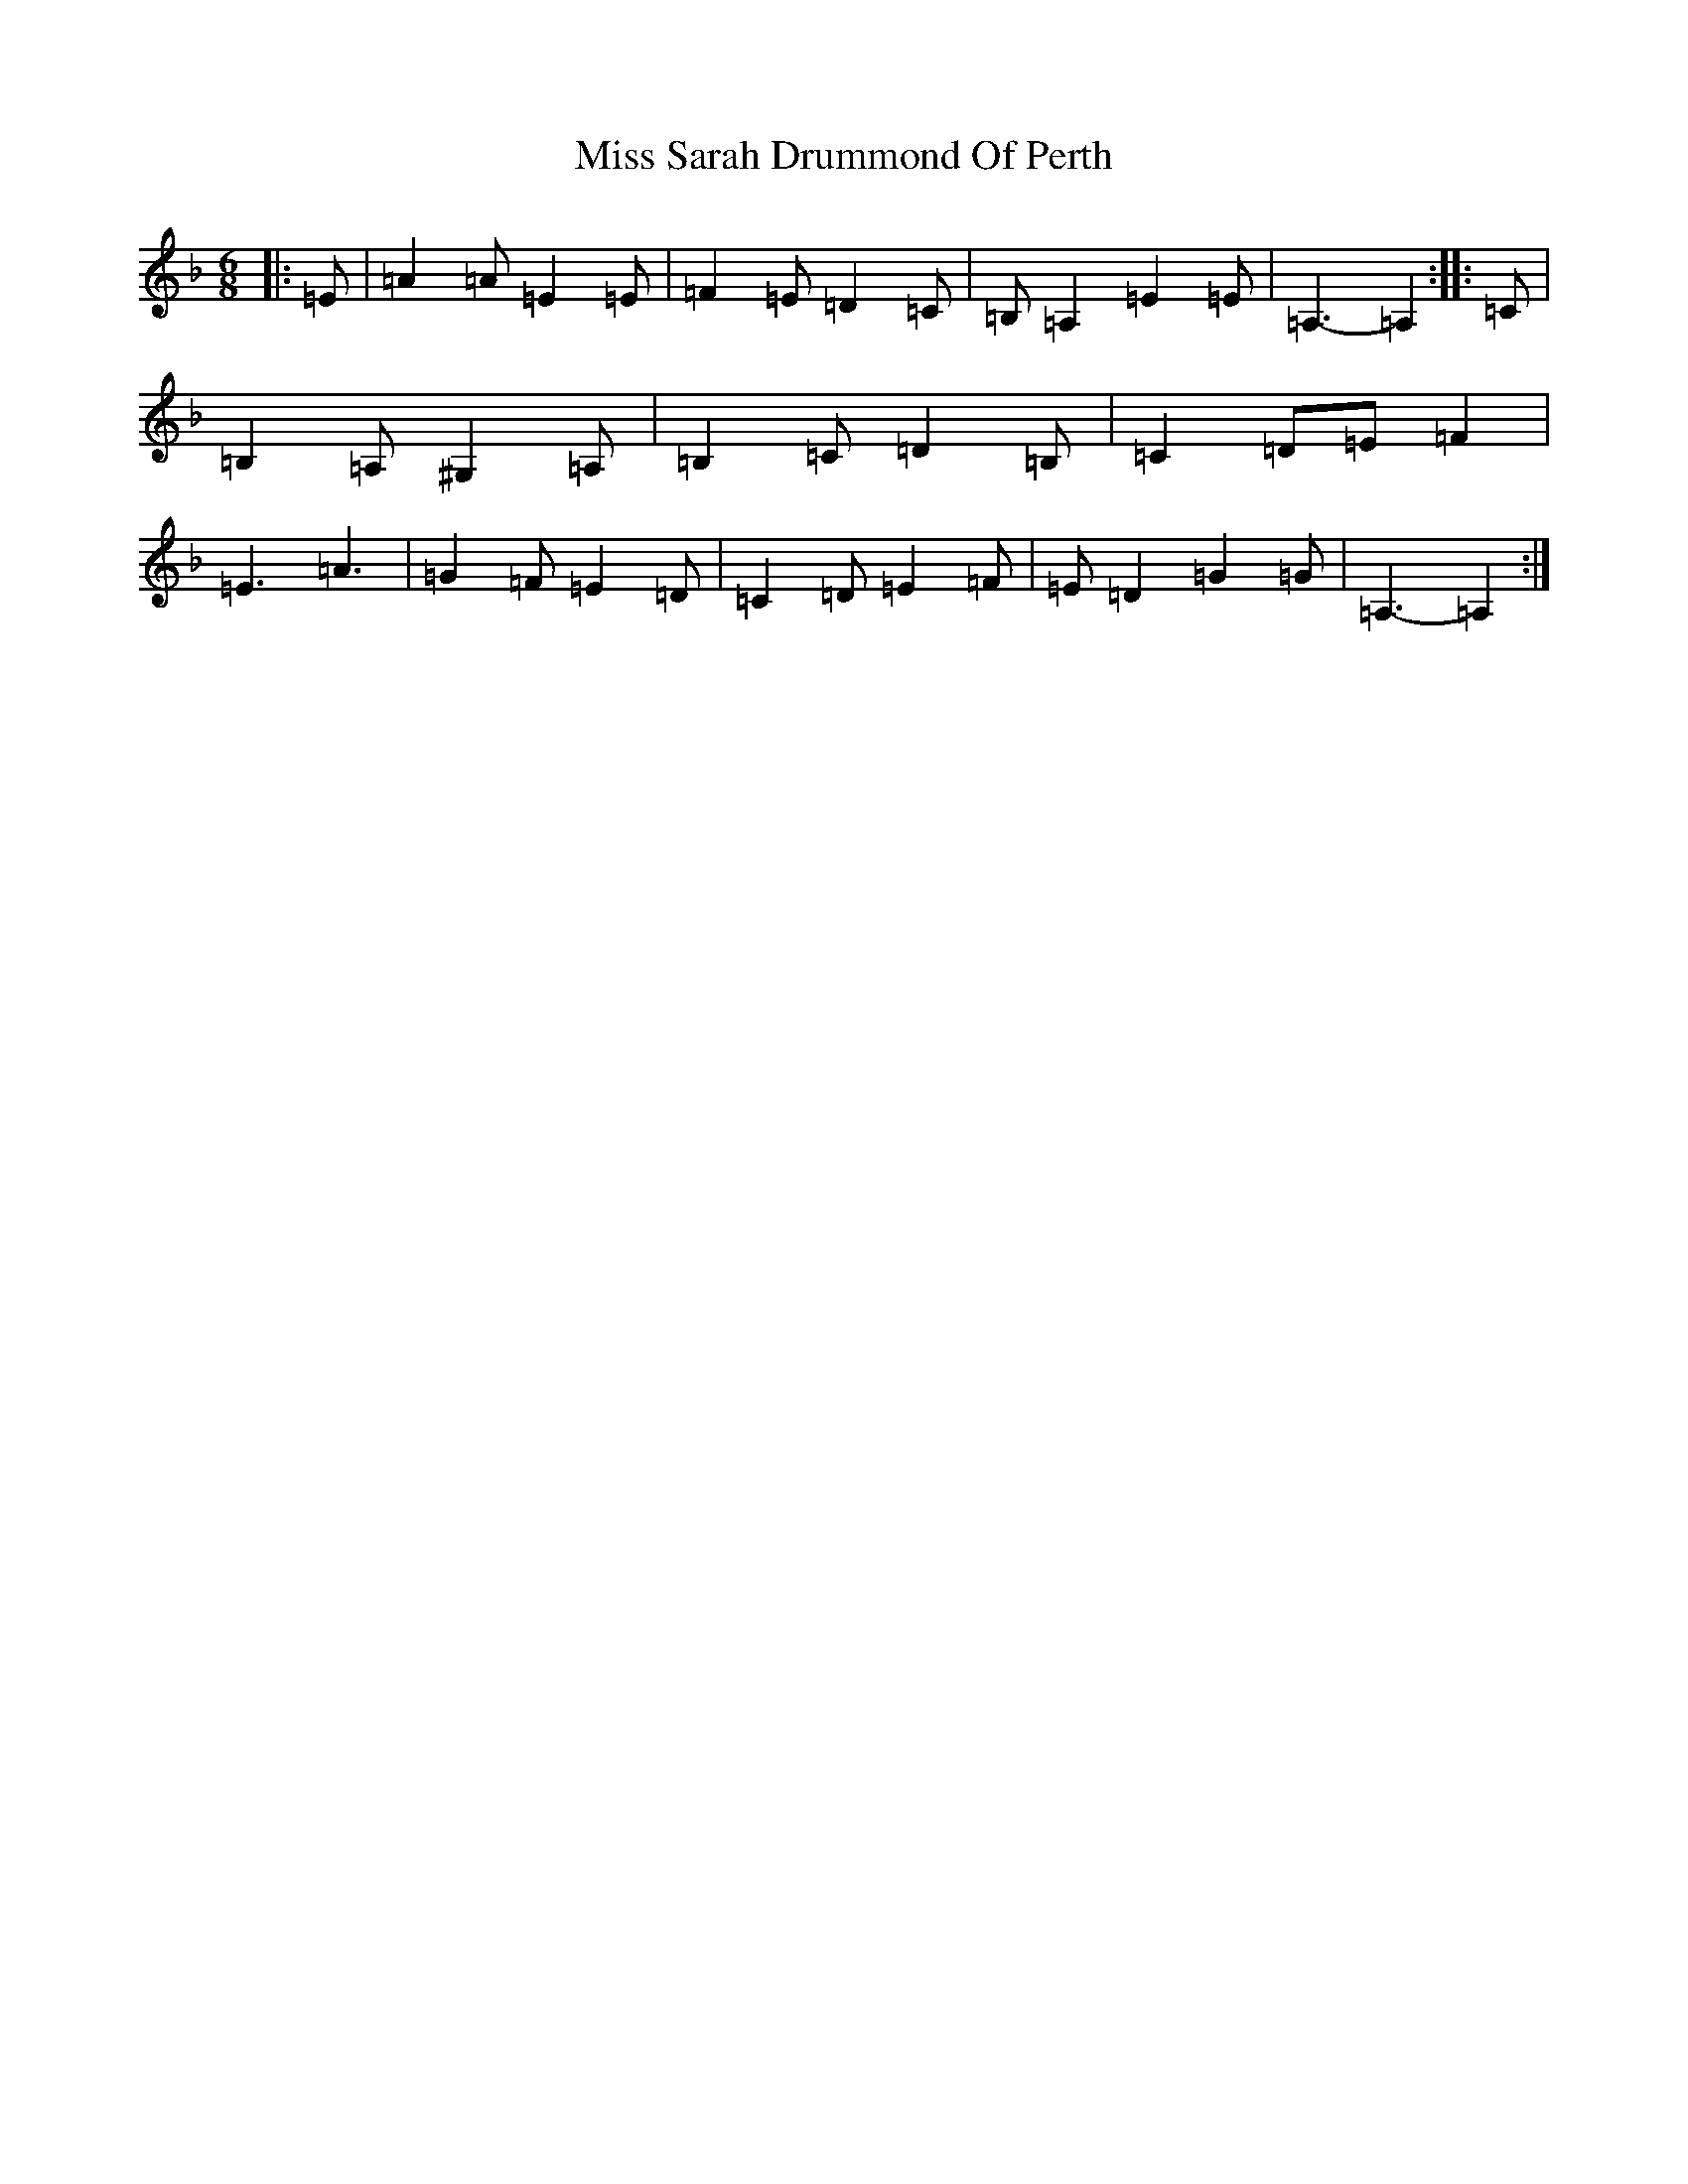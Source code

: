 X: 7706
T: Miss Sarah Drummond Of Perth
S: https://thesession.org/tunes/1556#setting21858
Z: A Mixolydian
R: strathspey
M:6/8
L:1/8
K: C Mixolydian
|:=E|=A2=A=E2=E|=F2=E=D2=C|=B,=A,2=E2=E|=A,3-=A,2:||:=C|=B,2=A,^G,2=A,|=B,2=C=D2=B,|=C2=D=E=F2|=E3=A3|=G2=F=E2=D|=C2=D=E2=F|=E=D2=G2=G|=A,3-=A,2:|